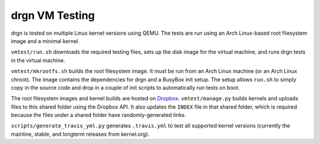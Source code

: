 drgn VM Testing
===============

drgn is tested on multiple Linux kernel versions using QEMU. The tests are run
using an Arch Linux-based root filesystem image and a minimal kernel.

``vmtest/run.sh`` downloads the required testing files, sets up the disk image
for the virtual machine, and runs drgn tests in the virtual machine.

``vmtest/mkrootfs.sh`` builds the root filesystem image. It must be run from an
Arch Linux machine (or an Arch Linux chroot). The image contains the
dependencies for drgn and a BusyBox init setup. The setup allows ``run.sh`` to
simply copy in the source code and drop in a couple of init scripts to
automatically run tests on boot.

The root filesystem images and kernel builds are hosted on `Dropbox
<https://www.dropbox.com/sh/2mcf2xvg319qdaw/AAChpI5DJZX2VwlCgPFDdaZHa?dl=0>`_.
``vmtest/manage.py`` builds kernels and uploads files to this shared folder
using the Dropbox API. It also updates the ``INDEX`` file in that shared
folder, which is required because the files under a shared folder have
randomly-generated links.

``scripts/generate_travis_yml.py`` generates ``.travis.yml`` to test all
supported kernel versions (currently the mainline, stable, and longterm
releases from kernel.org).

